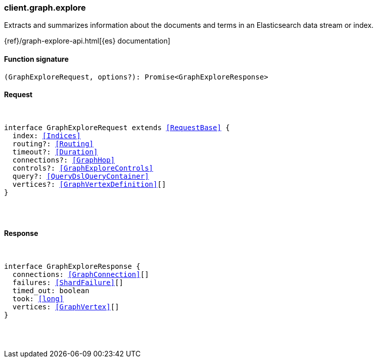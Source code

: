[[reference-graph-explore]]

////////
===========================================================================================================================
||                                                                                                                       ||
||                                                                                                                       ||
||                                                                                                                       ||
||        ██████╗ ███████╗ █████╗ ██████╗ ███╗   ███╗███████╗                                                            ||
||        ██╔══██╗██╔════╝██╔══██╗██╔══██╗████╗ ████║██╔════╝                                                            ||
||        ██████╔╝█████╗  ███████║██║  ██║██╔████╔██║█████╗                                                              ||
||        ██╔══██╗██╔══╝  ██╔══██║██║  ██║██║╚██╔╝██║██╔══╝                                                              ||
||        ██║  ██║███████╗██║  ██║██████╔╝██║ ╚═╝ ██║███████╗                                                            ||
||        ╚═╝  ╚═╝╚══════╝╚═╝  ╚═╝╚═════╝ ╚═╝     ╚═╝╚══════╝                                                            ||
||                                                                                                                       ||
||                                                                                                                       ||
||    This file is autogenerated, DO NOT send pull requests that changes this file directly.                             ||
||    You should update the script that does the generation, which can be found in:                                      ||
||    https://github.com/elastic/elastic-client-generator-js                                                             ||
||                                                                                                                       ||
||    You can run the script with the following command:                                                                 ||
||       npm run elasticsearch -- --version <version>                                                                    ||
||                                                                                                                       ||
||                                                                                                                       ||
||                                                                                                                       ||
===========================================================================================================================
////////

[discrete]
[[client.graph.explore]]
=== client.graph.explore

Extracts and summarizes information about the documents and terms in an Elasticsearch data stream or index.

{ref}/graph-explore-api.html[{es} documentation]

[discrete]
==== Function signature

[source,ts]
----
(GraphExploreRequest, options?): Promise<GraphExploreResponse>
----

[discrete]
==== Request

[pass]
++++
<pre>
++++
interface GraphExploreRequest extends <<RequestBase>> {
  index: <<Indices>>
  routing?: <<Routing>>
  timeout?: <<Duration>>
  connections?: <<GraphHop>>
  controls?: <<GraphExploreControls>>
  query?: <<QueryDslQueryContainer>>
  vertices?: <<GraphVertexDefinition>>[]
}

[pass]
++++
</pre>
++++
[discrete]
==== Response

[pass]
++++
<pre>
++++
interface GraphExploreResponse {
  connections: <<GraphConnection>>[]
  failures: <<ShardFailure>>[]
  timed_out: boolean
  took: <<long>>
  vertices: <<GraphVertex>>[]
}

[pass]
++++
</pre>
++++

